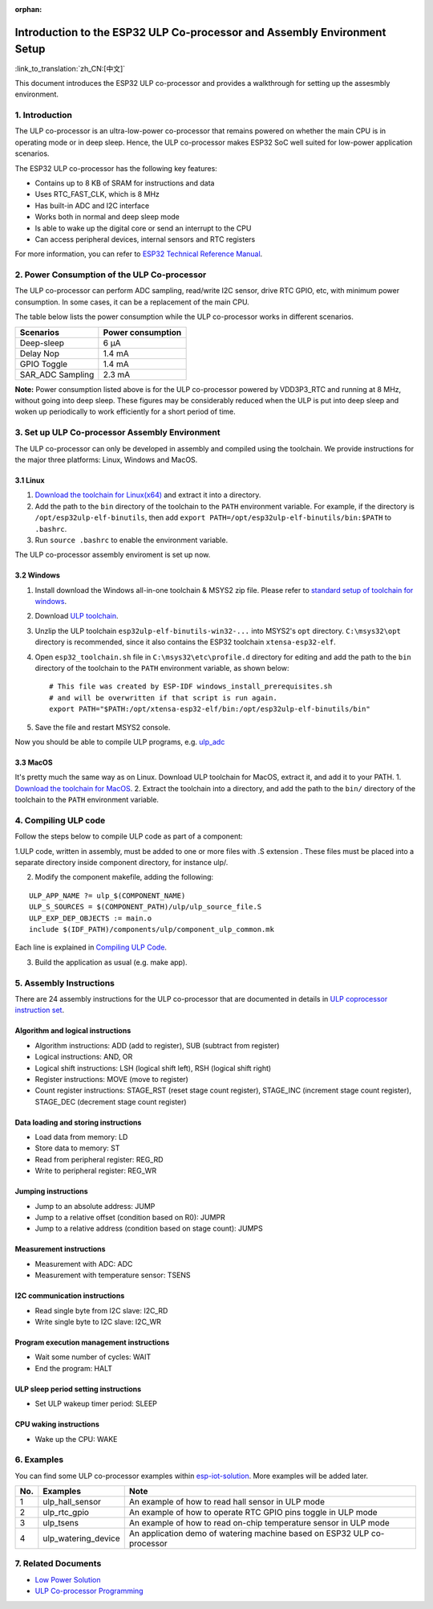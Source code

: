 :orphan:

Introduction to the ESP32 ULP Co-processor and Assembly Environment Setup
=========================================================================

:link_to_translation:`zh_CN:[中文]`

This document introduces the ESP32 ULP co-processor and provides a
walkthrough for setting up the assesmbly environment.

1. Introduction
---------------

The ULP co-processor is an ultra-low-power co-processor that remains
powered on whether the main CPU is in operating mode or in deep sleep.
Hence, the ULP co-processor makes ESP32 SoC well suited for low-power
application scenarios.

The ESP32 ULP co-processor has the following key features:

-  Contains up to 8 KB of SRAM for instructions and data
-  Uses RTC\_FAST\_CLK, which is 8 MHz
-  Has built-in ADC and I2C interface
-  Works both in normal and deep sleep mode
-  Is able to wake up the digital core or send an interrupt to the CPU
-  Can access peripheral devices, internal sensors and RTC registers

For more information, you can refer to `ESP32 Technical Reference
Manual <http://www.espressif.com/sites/default/files/documentation/esp32_technical_reference_manual_en.pdf>`__.

2. Power Consumption of the ULP Co-processor
--------------------------------------------

The ULP co-processor can perform ADC sampling, read/write I2C sensor,
drive RTC GPIO, etc, with minimum power consumption. In some cases, it
can be a replacement of the main CPU.

The table below lists the power consumption while the ULP co-processor
works in different scenarios.

+---------------------+---------------------+
| Scenarios           | Power consumption   |
+=====================+=====================+
| Deep-sleep          | 6 μA                |
+---------------------+---------------------+
| Delay Nop           | 1.4 mA              |
+---------------------+---------------------+
| GPIO Toggle         | 1.4 mA              |
+---------------------+---------------------+
| SAR\_ADC Sampling   | 2.3 mA              |
+---------------------+---------------------+

**Note:** Power consumption listed above is for the ULP co-processor
powered by VDD3P3\_RTC and running at 8 MHz, without going into deep
sleep. These figures may be considerably reduced when the ULP is put
into deep sleep and woken up periodically to work efficiently for a
short period of time.

3. Set up ULP Co-processor Assembly Environment
-----------------------------------------------

The ULP co-processor can only be developed in assembly and compiled
using the toolchain. We provide instructions for the major three
platforms: Linux, Windows and MacOS.

3.1 Linux
^^^^^^^^^

1. `Download the toolchain for
   Linux(x64) <https://github.com/espressif/binutils-esp32ulp/wiki>`__
   and extract it into a directory.
2. Add the path to the ``bin`` directory of the toolchain to the
   ``PATH`` environment variable. For example, if the directory is
   ``/opt/esp32ulp-elf-binutils``, then add
   ``export PATH=/opt/esp32ulp-elf-binutils/bin:$PATH`` to ``.bashrc``.
3. Run ``source .bashrc`` to enable the environment variable.

The ULP co-processor assembly enviroment is set up now.

3.2 Windows
^^^^^^^^^^^

1. Install download the Windows all-in-one toolchain & MSYS2 zip file.
   Please refer to `standard setup of toolchain for
   windows <https://docs.espressif.com/projects/esp-idf/en/stable/get-started/windows-setup.html>`__.
2. Download `ULP
   toolchain <https://github.com/espressif/binutils-esp32ulp/wiki#downloads>`__.
3. Unzlip the ULP toolchain ``esp32ulp-elf-binutils-win32-...`` into
   MSYS2's ``opt`` directory. ``C:\msys32\opt`` directory is
   recommended, since it also contains the ESP32 toolchain
   ``xtensa-esp32-elf``.
4. Open ``esp32_toolchain.sh`` file in ``C:\msys32\etc\profile.d``
   directory for editing and add the path to the ``bin`` directory of
   the toolchain to the ``PATH`` environment variable, as shown below:

   ::

       # This file was created by ESP-IDF windows_install_prerequisites.sh
       # and will be overwritten if that script is run again.
       export PATH="$PATH:/opt/xtensa-esp32-elf/bin:/opt/esp32ulp-elf-binutils/bin"

5. Save the file and restart MSYS2 console.

Now you should be able to compile ULP programs, e.g.
`ulp_adc <https://github.com/espressif/esp-iot-solution/tree/release/v1.0/examples/ulp_examples/ulp_adc>`__

3.3 MacOS
^^^^^^^^^

It's pretty much the same way as on Linux. Download ULP toolchain for
MacOS, extract it, and add it to your PATH. 1. `Download the toolchain
for MacOS <https://github.com/espressif/binutils-esp32ulp/wiki>`__. 2.
Extract the toolchain into a directory, and add the path to the ``bin/``
directory of the toolchain to the ``PATH`` environment variable.

4. Compiling ULP code
---------------------

Follow the steps below to compile ULP code as part of a component:

1.ULP code, written in assembly, must be added to one or more files with  .S extension . These files must be placed into a separate directory inside component directory, for instance ulp/. 

2. Modify the component makefile, adding the following:

::

    ULP_APP_NAME ?= ulp_$(COMPONENT_NAME)
    ULP_S_SOURCES = $(COMPONENT_PATH)/ulp/ulp_source_file.S
    ULP_EXP_DEP_OBJECTS := main.o
    include $(IDF_PATH)/components/ulp/component_ulp_common.mk

Each line is explained in `Compiling ULP
Code <https://docs.espressif.com/projects/esp-idf/en/stable/api-guides/ulp.html#compiling-ulp-code>`__.

3. Build the application as usual (e.g. make app).

5. Assembly Instructions
------------------------

There are 24 assembly instructions for the ULP co-processor that are
documented in details in `ULP coprocessor instruction
set <https://docs.espressif.com/projects/esp-idf/en/stable/api-guides/ulp_instruction_set.html>`__.

Algorithm and logical instructions
^^^^^^^^^^^^^^^^^^^^^^^^^^^^^^^^^^

-  Algorithm instructions: ADD (add to register), SUB (subtract from
   register)
-  Logical instructions: AND, OR
-  Logical shift instructions: LSH (logical shift left), RSH (logical
   shift right)
-  Register instructions: MOVE (move to register)
-  Count register instructions: STAGE\_RST (reset stage count register),
   STAGE\_INC (increment stage count register), STAGE\_DEC (decrement
   stage count register)

Data loading and storing instructions
^^^^^^^^^^^^^^^^^^^^^^^^^^^^^^^^^^^^^

-  Load data from memory: LD
-  Store data to memory: ST
-  Read from peripheral register: REG\_RD
-  Write to peripheral register: REG\_WR

Jumping instructions
^^^^^^^^^^^^^^^^^^^^

-  Jump to an absolute address: JUMP
-  Jump to a relative offset (condition based on R0): JUMPR
-  Jump to a relative address (condition based on stage count): JUMPS

Measurement instructions
^^^^^^^^^^^^^^^^^^^^^^^^

-  Measurement with ADC: ADC
-  Measurement with temperature sensor: TSENS

I2C communication instructions
^^^^^^^^^^^^^^^^^^^^^^^^^^^^^^

-  Read single byte from I2C slave: I2C\_RD
-  Write single byte to I2C slave: I2C\_WR

Program execution management instructions
^^^^^^^^^^^^^^^^^^^^^^^^^^^^^^^^^^^^^^^^^

-  Wait some number of cycles: WAIT
-  End the program: HALT

ULP sleep period setting instructions
^^^^^^^^^^^^^^^^^^^^^^^^^^^^^^^^^^^^^

-  Set ULP wakeup timer period: SLEEP

CPU waking instructions
^^^^^^^^^^^^^^^^^^^^^^^

-  Wake up the CPU: WAKE

6. Examples
-----------

You can find some ULP co-processor examples within
`esp-iot-solution <https:404/tree/master/examples/ulp_examples>`__.
More examples will be added later.

+-------+-------------------------+---------------------------------------------------------------------------+
| No.   | Examples                | Note                                                                      |
+=======+=========================+===========================================================================+
| 1     | ulp\_hall\_sensor       | An example of how to read hall sensor in ULP mode                         |
+-------+-------------------------+---------------------------------------------------------------------------+
| 2     | ulp\_rtc\_gpio          | An example of how to operate RTC GPIO pins toggle in ULP mode             |
+-------+-------------------------+---------------------------------------------------------------------------+
| 3     | ulp\_tsens              | An example of how to read on-chip temperature sensor in ULP mode          |
+-------+-------------------------+---------------------------------------------------------------------------+
| 4     | ulp\_watering\_device   | An application demo of watering machine based on ESP32 ULP co-processor   |
+-------+-------------------------+---------------------------------------------------------------------------+

7. Related Documents
--------------------

-  `Low Power
   Solution <https:404/tree/master/documents/low_power_solution>`__
-  `ULP Co-processor
   Programming <https://docs.espressif.com/projects/esp-idf/en/stable/api-guides/ulp.html>`__

